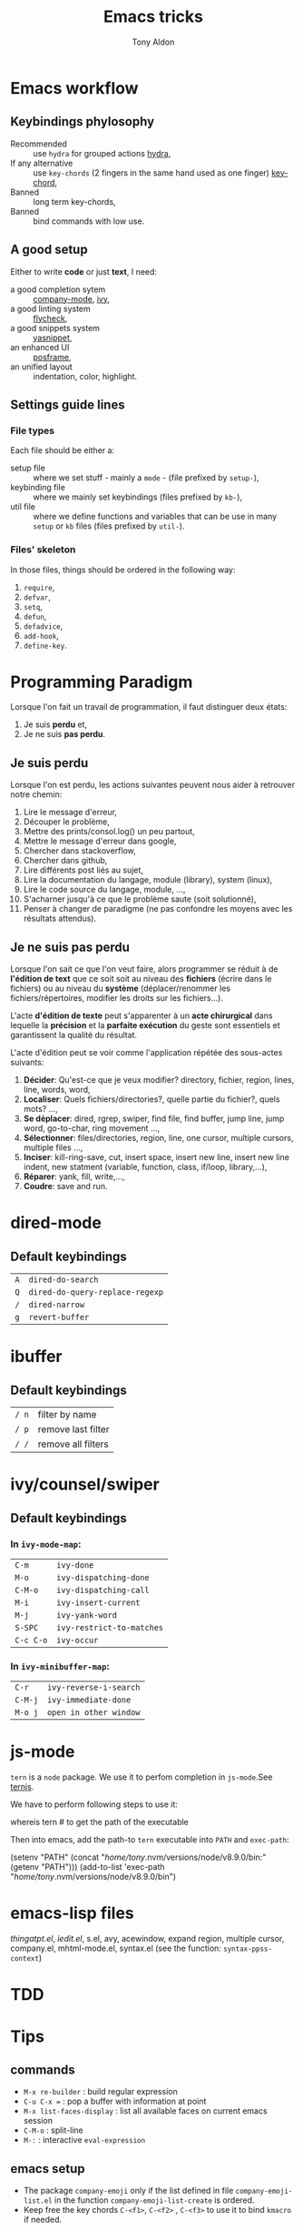 #+title: Emacs tricks
#+author: Tony Aldon

* Emacs workflow
** Keybindings phylosophy
	 -  Recommended :: use ~hydra~ for grouped actions [[https://github.com/abo-abo/hydra][hydra]],
	 -  If any alternative :: use ~key-chords~ (2 fingers in
				the same hand used as one finger) [[https://www.emacswiki.org/emacs/KeyChord][key-chord]],
	 -  Banned :: long term key-chords,
	 -  Banned :: bind commands with low use.
** A good setup
	 Either to write *code* or just *text*, I need:
  - a good completion sytem :: [[https://company-mode.github.io/][company-mode]], [[https://github.com/abo-abo/swiper][ivy]],
  - a good linting system :: [[https://www.flycheck.org/en/latest/][flycheck]],
  - a good snippets system :: [[https://github.com/joaotavora/yasnippet][yasnippet]],
  - an enhanced UI :: [[https://github.com/tumashu/posframe][posframe]],
  - an unified layout :: indentation, color, highlight.
** Settings guide lines
*** File types
		Each file should be either a:
		* setup file :: where we set stuff - mainly a ~mode~ - (file
			prefixed by ~setup-~),
		* keybinding file :: where we mainly set keybindings (files
			prefixed by ~kb-~),
		* util file :: where we define functions and variables that can be
			use in many ~setup~ or ~kb~ files (files prefixed by ~util-~).
*** Files' skeleton
		In those files, things should be ordered in the following way:
		1) ~require~,
		2) ~defvar~,
		3) ~setq~,
		4) ~defun~,
		5) ~defadvice~,
		6) ~add-hook~,
		7) ~define-key~.
* Programming Paradigm
  Lorsque l'on fait un travail de programmation, il faut distinguer
  deux états:
	1) Je suis *perdu* et,
	2) Je ne suis *pas perdu*.
** Je suis perdu
   Lorsque l'on est perdu, les actions suivantes peuvent nous aider à
   retrouver notre chemin:
   1) Lire le message d'erreur,
   2) Découper le problème,
   3) Mettre des prints/consol.log() un peu partout,
   4) Mettre le message d'erreur dans google,
   5) Chercher dans stackoverflow,
   6) Chercher dans github,
   7) Lire différents post liés au sujet,
   8) Lire la documentation du langage, module (library), system
			(linux),
   9) Lire le code source du langage, module, ...,
   10) S'acharner jusqu'à ce que le problème saute (soit solutionné),
   11) Penser à changer de paradigme (ne pas confondre les moyens avec
			 les résultats attendus).
** Je ne suis pas perdu
   Lorsque l'on sait ce que l'on veut faire, alors programmer se réduit à
   de *l'édition de text* que ce soit soit au niveau des *fichiers* (écrire
   dans le fichiers) ou au niveau du *système* (déplacer/renommer les
   fichiers/répertoires, modifier les droits sur les fichiers...).

   L'acte *d'édition de texte* peut s'apparenter à un *acte chirurgical* dans
   lequelle la *précision* et la *parfaite exécution* du geste sont essentiels et
   garantissent la qualité du résultat.

   L'acte d'édition peut se voir comme l'application répétée des
   sous-actes suivants:

   1) *Décider*: Qu'est-ce que je veux modifier? directory, fichier,
      region, lines, line, words, word,
   2) *Localiser*: Quels fichiers/directories?, quelle partie du
      fichier?, quels mots? ...,
   3) *Se déplacer*: dired, rgrep, swiper, find file, find buffer, jump
      line, jump word, go-to-char, ring movement ...,
   4) *Sélectionner*: files/directories, region, line, one cursor,
      multiple cursors, multiple files ...,
   5) *Inciser*: kill-ring-save, cut, insert space, insert new line,
      insert new line indent, new statment (variable, function, class,
      if/loop, library,...),
   6) *Réparer*: yank, fill, write,...,
   7) *Coudre*: save and run.
* dired-mode
** Default keybindings
  | ~A~ | ~dired-do-search~               |
  | ~Q~ | ~dired-do-query-replace-regexp~ |
  | ~/~ | ~dired-narrow~                  |
  | ~g~ | ~revert-buffer~                 |
* ibuffer
** Default keybindings
  | ~/ n~ | filter by name     |
  | ~/ p~ | remove last filter |
  | ~/ /~ | remove all filters |
* ivy/counsel/swiper
** Default keybindings
*** In ~ivy-mode-map~:
    | ~C-m~     | ~ivy-done~                |
    | ~M-o~     | ~ivy-dispatching-done~    |
    | ~C-M-o~   | ~ivy-dispatching-call~    |
    | ~M-i~     | ~ivy-insert-current~      |
    | ~M-j~     | ~ivy-yank-word~           |
    | ~S-SPC~   | ~ivy-restrict-to-matches~ |
    | ~C-c C-o~ | ~ivy-occur~               |
*** In ~ivy-minibuffer-map~:
    | ~C-r~   | ~ivy-reverse-i-search~ |
    | ~C-M-j~ | ~ivy-immediate-done~   |
    | ~M-o j~ | ~open in other window~ |
* js-mode
  ~tern~ is a ~node~ package. We use it to perfom completion in
  ~js-mode~.See [[https://ternjs.net/doc/manual.html#emacs][ternjs]].

  We have to perform following steps to use it:
  #+BEGIN_SRC bash
  whereis tern           # to get the path of the executable

  Then into emacs, add the path-to ~tern~ executable into ~PATH~ and
  ~exec-path~:
  #+BEGIN_SRC emacs-lisp
  (setenv "PATH" (concat "/home/tony/.nvm/versions/node/v8.9.0/bin:"
  (getenv "PATH")))
  (add-to-list 'exec-path "/home/tony/.nvm/versions/node/v8.9.0/bin")

* emacs-lisp files
  [[~/Documents/apps/emacs/lisp/thingatpt.el][thingatpt.el]], [[~/.emacs.d/elpa/iedit-20181114.950/iedit.el][iedit.el]], s.el, avy, acewindow, expand region,
  multiple cursor, company.el, mhtml-mode.el, syntax.el (see the
  function: ~syntax-ppss-context~)
* TDD
* Tips
**  commands
   * ~M-x re-builder~ : build regular expression
   * ~C-u C-x =~ : pop a buffer with information at point
   * ~M-x list-faces-display~ : list all available faces on current emacs session
   * ~C-M-o~ : split-line
   * ~M-:~ : interactive ~eval-expression~
** emacs setup
   * The package ~company-emoji~ only if the list defined in file
     ~company-emoji-list.el~ in the function
     ~company-emoji-list-create~ is ordered.
   * Keep free the key chords ~C-<f1>~, ~C-<f2>~ , ~C-<f3>~ to use it
     to bind ~kmacro~ if needed.
** miscellaneous
   * [[https://emacs.stackexchange.com/questions/233/how-to-proceed-on-package-el-signature-check-failure][signature check failure]]
   * [[https://emacs.stackexchange.com/questions/10367/construct-a-list-from-a-variable][emacs: construct list from variable]]
   * [[http://martinowen.net/blog/2010/02/03/tips-for-emacs-ibuffer.html][tips on ibuffer]]
   * [[http://ergoemacs.org/emacs/emacs_jump_to_previous_position.html][ergoemacs: jump to previous position]]
   * [[http://iboyko.com/articles/updating-emacs-from-24-to-26-27-on-ubuntu/][updating emacs from 24 to 26-27]]
   * ~mark-ring~ :
     1) Don't try to ~push-mark~ when that you want is to cycle into the ~mark-ring~.
     2) Better is to ~defadvice~ before with ~(push-mark)~ other
        commands when they move point and you may want to go back to the
        position. [[https://gist.github.com/magnars/2350388][see magnars to do the advice.]]
   * ~key-chord~ example: ~(key-chord-define js-mode-map ";;" "\C-e;")~
   * Don't rebind ~(kbd "ESC")~ , it doesn't work and break some
     internal emacs stuff. Better to bind ~[escape]~.
     See: [[https://emacs.stackexchange.com/questions/14755/how-to-remove-bindings-to-the-esc-prefix-key][escape prefix key]]
** byte compilation
   - [[https://stackoverflow.com/questions/1217180/how-do-i-byte-compile-everything-in-my-emacs-d-directory][Byte compilation:]]
   see the emacs functions ~byte-compile-file~, ~byte-recompile-file~,
   ~byte-recompile-directory~. You can do: ~M-x
   byte-recompile-directory~.
   - When you upgrade your emacs (for example from 24 to 26), some
   packages wouldn't work because they have been byte compile with the
   old version. Think to byte compile your packages with the newer
   emacs version.
** people to follow
   * [[https://github.com/danielmartin/dotfiles][github: daniel martin dotfiles]]
   * [[https://github.com/abo-abo][github (abo-abo)]]
   * [[https://oremacs.com/][oremacs (abo-abo)]]
   * [[http://emacsrocks.com/][emacsrocks (magnars)]]
   * [[http://whattheemacsd.com/][.emacs.d (magnars)]]
   * [[https://github.com/magnars][github (magnars)]]
   * [[https://github.com/emacs-mirror/emacs][GNU Emacs source code]]
* Articles
** Ergoemacs/xahlee
   - [[http://ergoemacs.org/emacs/unicode\_basics.html][unicode\_basics]]: See ~list-character-sets~, ~list-charset-chars~,
   ~describe-character-set~.
   - [[http://xahlee.info/UnixResource_dir/writ/lisp_problems.html][lisp problems]]
   - [[http://ergoemacs.org/emacs/ergoemacs_and_paredit.html][ergoemacs and paredit]]
   - [[http://ergoemacs.org/emacs/emacs_editing_lisp.html][emacs editing lisp]] (see: ~mark-sexp~, ~backward-up-list~)
   - [[http://ergoemacs.org/emacs/elisp_change_brackets.html][elisp change brackets]]
   - [[http://xahlee.info/UnixResource_dir/writ/hard-wrap.html][hard-wrap]]
   - [[http://xahlee.info/UnixResource_dir/writ/truncate_line.html][truncate line]]
   - [[http://ergoemacs.org/emacs/lisp_formatter.html][lisp formatter]]
   - [[http://ergoemacs.org/emacs/bookmark.html][bookmark]]
** other
   - [[https://www.masteringemacs.org/article/swapping-quote-symbols-emacs-parsepartialsexp][marsteringemacs: swapping quote symbols]]
   - [[http://dreamsongs.com/RiseOfWorseIsBetter.html][the rise of worse is better]]
   - [[https://en.wikipedia.org/wiki/Bitwise_operation][bitwise operations]]: emacs-lisp example, see ~logand~.
* Ideas
** Abo-Abo
   - [[https://oremacs.com/2015/10/02/swiper-visual-line/][unfill-paragraph function]]
   - [[https://oremacs.com/2014/12/23/upcase-word-you-silly/][defadvice upcase-word ...]]
   - [[https://oremacs.com/2015/01/27/my-refactoring-workflow/][refactoring workflow]]
   - [[https://oremacs.com/2015/01/30/auto-yasnippet/][auto-yasnippet]]
   - [[https://github.com/emacscollective/no-littering][no-littering package : help keeping /.emacs.d clean]]
** Other
	 - [[http://blog.binchen.org/posts/counsel-etags-v1-3-1-is-released-enemacsctags.html][counsel etags: for code navigation in emacs]]
   - [[https://github.com/redguardtoo/emacs.d/blob/master/lisp/init-company.el][redguardtoo: tweak company mode]]
   - [[https://github.com/jojojames/dired-sidebar][dired-sidebar]]
   - ~mode-line~: To modify what appears in mode-line, you can modify
     the default variable ~mode-line-format~. For instance, to show
     the total number of line in the buffer see [[https://stackoverflow.com/questions/8190277/how-do-i-display-the-total-number-of-lines-in-the-emacs-modeline][display in mode-line]].
   - [[https://github.com/gregsexton/origami.el][origami.el : a text folding minor mode for Emacs.]]
   - [[http://www.shanidar.net/news/ca/2016/09/11/0001/more-emacs-configuration-tweaks-multiple-cursor-on-click-minimap-code-folding-ensime-eval-overlays][minimap and origami]]
   - It may be possible to change the rendering of the two spaces
     ~"  "~ inserted when expand a subtree in dired-subtree by modifying
     the function ~dired-subtree--readin~.
   - [[http://ergoemacs.org/emacs/emacs_show_key_and_command.html][command-log-mode package]]
   - [[http://ergoemacs.org/emacs/emacs_n_unicode.html][ergoemacs: emacs unicode]]
   - [[https://github.com/ch11ng/exwm][exwm: emacs windows manager]]
   - [[https://stedolan.github.io/jq/][jq: command-line JSON processor]]
   - [[https://melpa.org/#/counsel-jq][counsel for jq]]
	 - [[https://emacs.stackexchange.com/questions/43848/running-a-function-every-time-a-character-is-inserted][running-a-function-every-time-a-character-is-inserted]]
